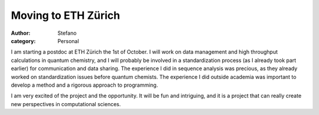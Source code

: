 Moving to ETH Zürich
####################
:author: Stefano
:category: Personal

I am starting a postdoc at ETH Zürich the 1st of October. I will work on
data management and high throughput calculations in quantum chemistry,
and I will probably be involved in a standardization process (as I
already took part earlier) for communication and data sharing. The
experience I did in sequence analysis was precious, as they already
worked on standardization issues before quantum chemists. The experience
I did outside academia was important to develop a method and a rigorous
approach to programming.

I am very excited of the project and the opportunity. It will be fun and
intriguing, and it is a project that can really create new perspectives
in computational sciences.
